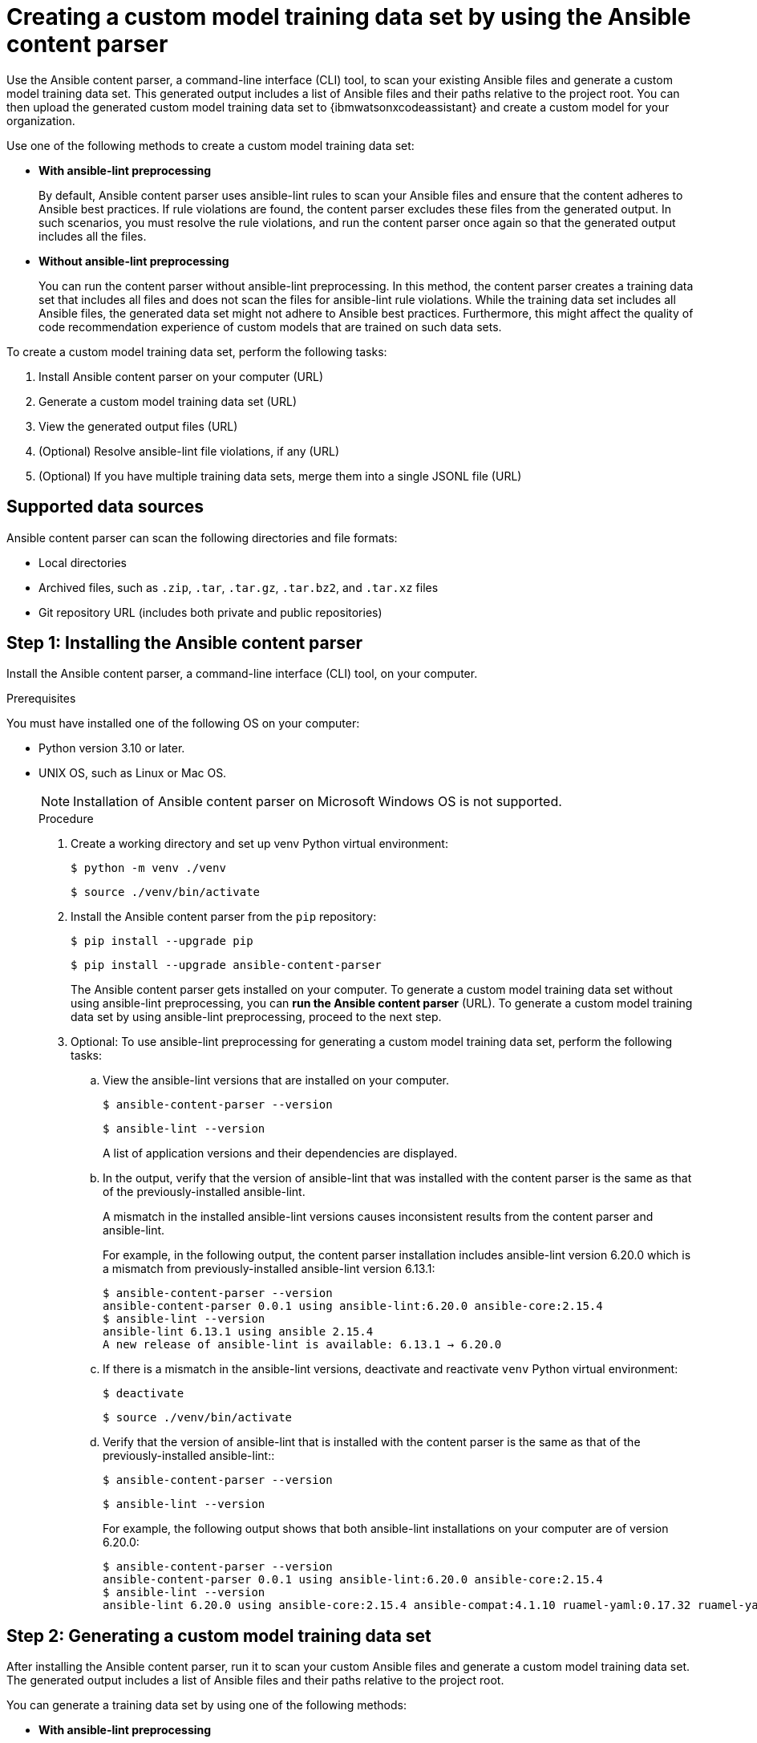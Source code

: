 :_content-type: PROCEDURE

[id="multi-task-recs_{context}"]
= Creating a custom model training data set by using the Ansible content parser 

Use the Ansible content parser, a command-line interface (CLI) tool, to scan your existing Ansible files and generate a custom model training data set. This generated output includes a list of Ansible files and their paths relative to the project root. You can then upload the generated custom model training data set to {ibmwatsonxcodeassistant} and create a custom model for your organization.

Use one of the following methods to create a custom model training data set:

* *With ansible-lint preprocessing* 
+
By default, Ansible content parser uses ansible-lint rules to scan your Ansible files and ensure that the content adheres to Ansible best practices. If rule violations are found, the content parser excludes these files from the generated output. In such scenarios, you must resolve the rule violations, and run the content parser once again so that the generated output includes all the files. 


* *Without ansible-lint preprocessing*
+
You can run the content parser without ansible-lint preprocessing. In this method, the content parser creates a training data set that includes all files and does not scan the files for ansible-lint rule violations. While the training data set includes all Ansible files, the generated data set might not adhere to Ansible best practices. Furthermore, this might affect the quality of code recommendation experience of custom models that are trained on such data sets. 

To create a custom model training data set, perform the following tasks:

. Install Ansible content parser on your computer (URL)
. Generate a custom model training data set (URL)
. View the generated output files (URL)
. (Optional) Resolve ansible-lint file violations, if any (URL)
. (Optional) If you have multiple training data sets, merge them into a single JSONL file (URL)

== Supported data sources 
Ansible content parser can scan the following directories and file formats:

* Local directories
* Archived files, such as `.zip`, `.tar`, `.tar.gz`, `.tar.bz2`, and `.tar.xz` files
* Git repository URL (includes both private and public repositories)

== Step 1: Installing the Ansible content parser 

Install the Ansible content parser, a command-line interface (CLI) tool, on your computer. 

.Prerequisites

You must have installed one of the following OS on your computer:

* Python version 3.10 or later.  
* UNIX OS, such as Linux or Mac OS.  
+
NOTE: Installation of Ansible content parser on Microsoft Windows OS is not supported.
+

.Procedure

. Create a working directory and set up venv Python virtual environment:
+
`$ python -m venv ./venv`
+ 
`$ source ./venv/bin/activate`

. Install the Ansible content parser from the `pip` repository:
+
`$ pip install --upgrade pip`
+
`$ pip install --upgrade ansible-content-parser`
+
The Ansible content parser gets installed on your computer. To generate a custom model training data set without using ansible-lint preprocessing, you can *run the Ansible content parser* (URL). To generate a custom model training data set by using ansible-lint preprocessing, proceed to the next step. 

. Optional: To use ansible-lint preprocessing for generating a custom model training data set, perform the following tasks:
.. View the ansible-lint versions that are installed on your computer.
+
`$ ansible-content-parser --version`
+
`$ ansible-lint --version`
+
A list of application versions and their dependencies are displayed.

.. In the output, verify that the version of ansible-lint that was installed with the content parser is the same as that of the previously-installed ansible-lint. 
+
A mismatch in the installed ansible-lint versions  causes inconsistent results from the content parser and ansible-lint.
+
For example, in the following output, the content parser installation includes ansible-lint version 6.20.0 which is a mismatch from previously-installed ansible-lint version 6.13.1:
+
....
$ ansible-content-parser --version
ansible-content-parser 0.0.1 using ansible-lint:6.20.0 ansible-core:2.15.4
$ ansible-lint --version
ansible-lint 6.13.1 using ansible 2.15.4
A new release of ansible-lint is available: 6.13.1 → 6.20.0
....

.. If there is a mismatch in the ansible-lint versions, deactivate and reactivate `venv` Python virtual environment: 
+
`$ deactivate`
+
`$ source ./venv/bin/activate`

.. Verify that the version of ansible-lint that is installed with the content parser is the same as that of the previously-installed ansible-lint:: 
+
`$ ansible-content-parser --version`
+
`$ ansible-lint --version`
+
For example, the following output shows that both ansible-lint installations on your computer are of version 6.20.0:
+
....
$ ansible-content-parser --version
ansible-content-parser 0.0.1 using ansible-lint:6.20.0 ansible-core:2.15.4
$ ansible-lint --version
ansible-lint 6.20.0 using ansible-core:2.15.4 ansible-compat:4.1.10 ruamel-yaml:0.17.32 ruamel-yaml-clib:0.2.7
....

== Step 2: Generating a custom model training data set

After installing the Ansible content parser, run it to scan your custom Ansible files and generate a custom model training data set. The generated output includes a list of Ansible files and their paths relative to the project root. 

You can generate a training data set by using one of the following methods:

* *With ansible-lint preprocessing* 
+
By default, Ansible content parser uses ansible-lint rules to scan your Ansible files and ensure that the content adheres to Ansible best practices. If rule violations are found, the content parser excludes these files from the generated output. In such scenarios, you must resolve the rule violations, and run the content parser once again so that the generated output includes all the files. 

* *Without ansible-lint preprocessing*
+
You can run the content parser without ansible-lint preprocessing. In this method, the content parser creates a training data set that includes all files and does not scan the files for ansible-lint rule violations. While the training data set includes all Ansible files, the generated data set might not adhere to Ansible best practices. Furthermore, this might affect the quality of code recommendation experience of custom models that are trained on such data sets. 

.Prerequisites
You must have installed Ansible content parser on your computer.

.Procedure

* Run the Ansible content parser by using one of the following methods: 

** With ansible-lint preprocessing: 
+
`$ ansible-content-parser source output`

** Without ansible-lint preprocessing: 
+
`$ ansible-content-parser source output -S`
+
For example:
If the source is a Github URL such as https://github.com/ansible/ansible-tower-samples.git, and the output directory is `/tmp/out`, the command is as follows:
+
`$ ansible-content-parser https://github.com/ansible/ansible-tower-samples.git /tmp/out`
+
The training data set gets generated in the output directory that you specified. You can then upload the generated output to {ibmwatsonxcodeassistant}  and create a custom model for your organization. If you used ansible-lint preprocessing and encountered rule violations, you must resolve the rule violations (URL) before uploading the data to {ibmwatsonxcodeassistant}. 

* Optional: If required, specify the following additional parameters to generate the training data set.
+
.List of additional parameters
[cols="1,2"] 
|===
|Parameter |Description

|`source`
|Specifies the source of the training data set.

|`output`
|Specifies the output directory where the training data set is stored. 

|`-S` or `--skip-ansible-lint`
|Specifies to skip ansible-lint preprocessing while generating the training data set. 

|`--source-license`
|Specifies to include the licensing information of the source directory in the training data set.

|`--source-description`
|Specifies to include the descriptions of the source directory in the training data set.

|`--repo-name`
|Specifies to include the repository name in the training data set. If you do not specify the  repository name, the content parser automatically generates it from the source name.

|`--repo-url`
|Specifies to include the repository URL in the training data set. If you do not specify the repository URL, the content parser automatically generates it from the source URL.

|`-v` or `--verbose` 
|Displays the console logging information.
|===

+
The following is an example of a command prompt for ansible-tower-samples Github repository: 

+
....
$ ansible-content-parser --profile min \
--source-license undefined \
--source-description Samples \
--repo-name ansible-tower-samples \
--repo-url 'https://github.com/ansible/ansible-tower-samples' \
git@github.com:ansible/ansible-tower-samples.git /var/tmp/out_dir
....

+
The following is an example training data set output generated for the ansible-tower-samples repository. The training data set is formatted with Jeff Goldblum (jg), a command-line JSON processing tool:

+
....
$ cat out_dir/ftdata.jsonl| jq
{
"data_source_description": "Samples",
"input": "---\n- name: Hello World Sample\n hosts: all\n tasks:\n - name: Hello Message",
"license": "undefined",
"module": "debug",
"output": " debug:\n msg: Hello World!",
"path": "hello_world.yml",
"repo_name": "ansible-tower-samples",
"repo_url": "https://github.com/ansible/ansible-tower-samples"
}
....

== Step 3: Viewing the generated output

After the content parser scans your Ansible files, it generates the training data set in an output subdirectory within your local directory. 

The generated output includes a training data set file, `ftdata.jsonl`, which is the main output of the content parser. The file is available in JSON Lines files format, where each line entry represents a JSON object. You will need to upload this JSONL file in {ibmwatsonxcodeassistant} for creating a custom model. 
For example, if you specified the output directory as `/tmp/out`, the output will be generated at the following location on your computer:
<Give example of output location> (URL)

=== Structure of a custom model training data set

The following is the file structure of an output subdirectory:
----
output/
  |-- ftdata.jsonl  # Training dataset // <1>
  |-- report.txt   # A human-readable report // <2>
  |
  |-- repository/ // <3>
  |     |-- (files copied from the source repository)
  |
  |-- metadata/ // <4>
        |-- (metadata files generated during the execution)
----
 
<1> `ftdata.jsonl` file: A training data set file, which is the main output of the content parser. The file is available in JSON Lines files format, where each line entry represents a JSON object. You must upload this JSONL file in {ibmwatsonxcodeassistant} for creating a custom model. 
<2> `report.txt` file: A human-readable report that provides a summary of content parser operations.
<3> Repository: A directory that contains files from the source repository. Sometimes, ansible-lint updates the directory according to the configured rules, so the file contents of the output directory might differ from the source repository.
<4> Metadata: A directory that contains multiple metadata files that are generated during each content parser execution.

The `report.txt` file, that can be used to resolve ansible-lint rule violations, contains the following information:

* File counts per type: Displays a list of files according to their file types, such as playbooks, tasks, handlers, and jinja2. 
* List of Ansible files that were identified: Displays a list of files identified by ansible-lint with a file name, a file type, and whether the file was excluded from further processing, or autofixed by ansible-lint.
* List of Ansible modules found in tasks: Displays a list of modules identified by ansible-lint with a module name, a module type, and whether the file was excluded from further processing, or autofixed by ansible-lint.
* Issues found by ansible-lint: Displays a list of issues along with a brief summary of ansible-lint execution results. If ansible-lint encounters files with syntax-check errors in the first execution, then ansible-runs initiates a second execution and  excludes the files with errors from the scan. You can use this information to resolve ansible-lint rule violations. 

== Step 4: (Optional) Resolving ansible-lint rule violations


== Step 5: (Optional) Merge multiple training data sets into a single file
For every execution, Ansible content parser creates a training data set JSONL file named `ftdata.jsonl` that you upload to {ibmwatsonxcodeassistant} for creating a custom model. If the content parser runs multiple times, multiple `ftdata.jsonl files are created. 

{ibmwatsonxcodeassistant} supports a single JSONL file upload only; therefore, if you have multiple JSONL files, you must merge them into a single, concatenated file. You can also merge the multiple JSONL files that are generated in multiple subdirectories within a parent directory into a single file.

.Procedure 
. Using the command prompt, go to the parent directory.
. Run the following command to create a single, concatenated file:
+
`find . -name ftdata.json | xargs cat > concatenated.json`
. Optional: For easy identification, rename the concatenated file.
+
After a single JSONL file is created, you can upload it to {ibmwatsonxcodeassistant} for custom model creation. 

